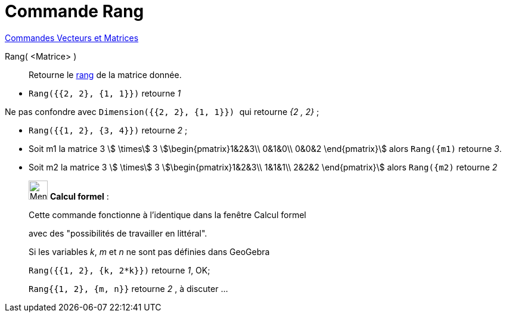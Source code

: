 = Commande Rang
:page-en: commands/MatrixRank
ifdef::env-github[:imagesdir: /fr/modules/ROOT/assets/images]

xref:commands/Commandes_Vecteurs_et_Matrices.adoc[Commandes Vecteurs et Matrices]

Rang( <Matrice> )::
  Retourne le https://fr.wikipedia.org/wiki/Rang_(math%C3%A9matiques)#Rang_d.27une_matrice[rang] de la matrice
  donnée.

[EXAMPLE]
====

* `++Rang({{2, 2}, {1, 1}})++` retourne _1_

[NOTE]
====

Ne pas confondre avec `++Dimension({{2, 2}, {1, 1}}) ++` qui retourne _{2 , 2}_ ;

====

* `++Rang({{1, 2}, {3, 4}})++` retourne _2_ ;
* Soit m1 la matrice 3 stem:[ \times] 3 stem:[\begin{pmatrix}1&2&3\\ 0&1&0\\ 0&0&2 \end{pmatrix}] alors `++Rang({m1)++` retourne _3_.
* Soit m2 la matrice 3 stem:[ \times] 3 stem:[\begin{pmatrix}1&2&3\\ 1&1&1\\ 2&2&2 \end{pmatrix}] alors `++Rang({m2)++` retourne _2_ 
====

____________________________________________________________

image:32px-Menu_view_cas.svg.png[Menu view cas.svg,width=32,height=32] *Calcul formel* :

Cette commande fonctionne à l'identique dans la fenêtre Calcul formel

avec des "possibilités de travailler en littéral".


[EXAMPLE]
====
Si les variables _k_, _m_ et _n_ ne sont pas définies dans GeoGebra

`++Rang({{1, 2}, {k, 2*k}})++` retourne _1_, OK;

`++Rang{{1, 2}, {m, n}}++` retourne _2_ , à discuter ...
====

